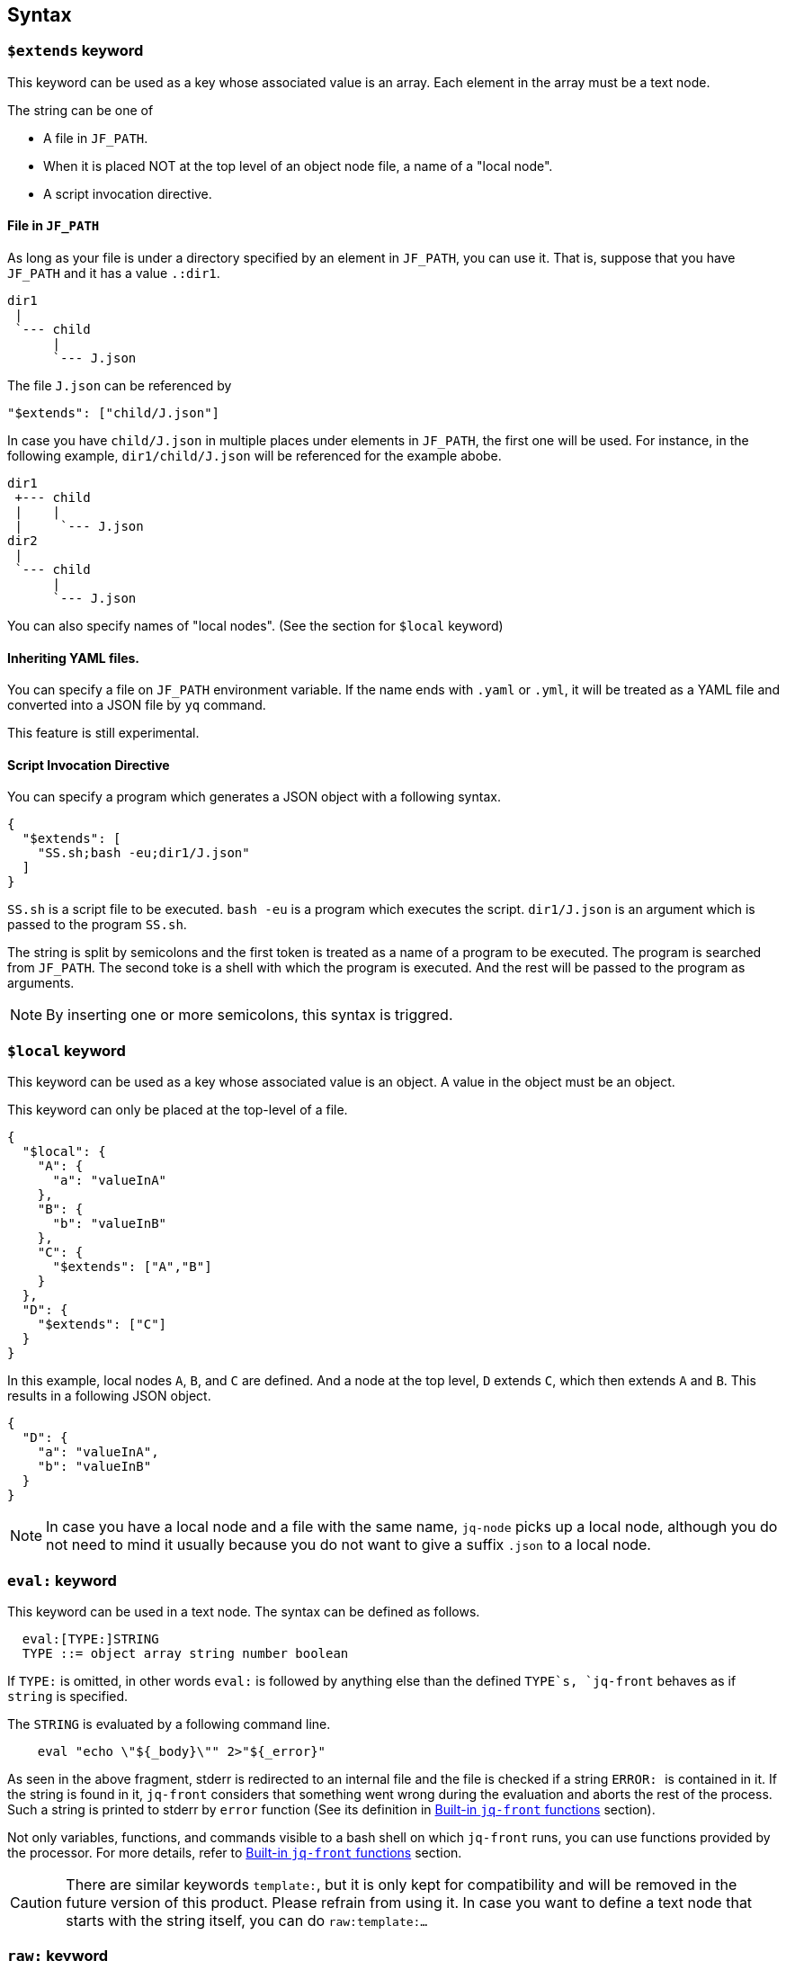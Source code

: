 == Syntax

=== `$extends` keyword

This keyword can be used as a key whose associated value is an array.
Each element in the array must be a text node.

The string can be one of

* A file in `JF_PATH`.
* When it is placed NOT at the top level of an object node file, a name of a "local node".
* A script invocation directive.

==== File in `JF_PATH`

As long as your file is under a directory specified by an element in `JF_PATH`, you can use it.
That is, suppose that you have `JF_PATH` and it has a value `.:dir1`.

----
dir1
 |
 `--- child
      |
      `--- J.json
----

The file `J.json` can be referenced by

----
"$extends": ["child/J.json"]
----

In case you have `child/J.json` in multiple places under elements in `JF_PATH`, the first one will be used.
For instance, in the following example, `dir1/child/J.json` will be referenced for the example abobe.

----
dir1
 +--- child
 |    |
 |     `--- J.json
dir2
 |
 `--- child
      |
      `--- J.json
----

You can also specify names of "local nodes".
(See the section for `$local` keyword)

==== Inheriting YAML files.

You can specify a file on `JF_PATH` environment variable.
If the name ends with `.yaml` or `.yml`, it will be treated as a YAML file and converted into a JSON file by `yq` command.

This feature is still experimental.

==== Script Invocation Directive

You can specify a program which generates a JSON object with a following syntax.

[source,json]
----
{
  "$extends": [
    "SS.sh;bash -eu;dir1/J.json"
  ]
}
----

`SS.sh` is a script file to be executed.
`bash -eu` is a program which executes the script.
`dir1/J.json` is an argument which is passed to the program `SS.sh`.

The string is split by semicolons and the first token is treated as a name of a program to be executed.
The program is searched from `JF_PATH`.
The second toke is a shell with which the program is executed.
And the rest will be passed to the program as arguments.

NOTE: By inserting one or more semicolons, this syntax is triggred.

=== `$local` keyword

This keyword can be used as a key whose associated value is an object.
A value in the object must be an object.

This keyword can only be placed at the top-level of a file.

[source,json]
----
{
  "$local": {
    "A": {
      "a": "valueInA"
    },
    "B": {
      "b": "valueInB"
    },
    "C": {
      "$extends": ["A","B"]
    }
  },
  "D": {
    "$extends": ["C"]
  }
}
----

In this example, local nodes `A`, `B`, and `C` are defined.
And a node at the top level, `D` extends `C`, which then extends `A` and `B`.
This results in a following JSON object.

[source,json]
----
{
  "D": {
    "a": "valueInA",
    "b": "valueInB"
  }
}
----

NOTE: In case you have a local node and a file with the same name, `jq-node` picks up a local node, although you do not need to mind it usually because you do not want to give a suffix `.json` to a local node.

=== `eval:` keyword

This keyword can be used in a text node.
The syntax can be defined as follows.

[source]
----
  eval:[TYPE:]STRING
  TYPE ::= object array string number boolean
----

If `TYPE:` is omitted, in other words `eval:` is followed by anything else than the defined `TYPE`s, `jq-front` behaves as if `string` is specified.

The `STRING` is evaluated by a following command line.

[source,bash]
----
    eval "echo \"${_body}\"" 2>"${_error}"
----

As seen in the above fragment, stderr is redirected to an internal file and the file is checked if a string ``ERROR: `` is contained in it.
If the string is found in it, `jq-front` considers that something went wrong during the evaluation and aborts the rest of the process.
Such a string is printed to stderr by `error` function (See its definition in <<builtin-functions>> section).

Not only variables, functions, and commands visible to a bash shell on which `jq-front` runs, you can use functions provided by the processor.
For more details, refer to <<builtin-functions>> section.

CAUTION: There are similar keywords `template:`, but it is only kept for compatibility and will be removed in the future version of this product.
Please refrain from using it.
In case you want to define a text node that starts with the string itself, you can do ```raw:template:...```

=== `raw:` keyword

You may sometimes want to define a text node which starts with other keywords such as `eval:` itself.
In such cases you can use `raw:` keyword to escape it.

[source]
----
   raw:eval:hello
----

This results in a following output.

[source]
----
   eval:hello
----

=== `template:` keyword

Deprecated.
A keyword that has similar effects to `eval:` keyword.
This is kept only for compatibility.


[#builtin-functions]
== Built-in `jq-front` functions

In addition to commands and functions visible to a bash shell on which `jq-front` runs, you can use functions listed in this section.

=== `ref` function

A function that returns a value of a node specified by an argument.
This function can only work from inside "Work(2)" file.

In case this function references a text node that starts with `eval:`, it performs templating on the node.
This means, the `ref` function may be applied recursively.
In case cyclic reference is found during this process, it will be reported and the process will be aborted.

- parameter:
* `_path`: path to a node in the file "Work(2)"
- returned value (stdout):
* A value of a node specified by `_path`

==== Examples

[cols="1a,1a"]
|===
|Input |Output

|
[source,json]
.A.json
----
{
  "a": {
    "b": {
       "c": "hello"
    }
  },
  "r": "eval:string:$(ref .a.b.c), world"
}
----
|[source,json]
----
{
  "a": {
    "b": {
       "c": "hello"
    }
  },
  "r": "hello, world"
}
----

|
[source,json]
.B.JSON
----
{
  "$extends": ["A.json"],
  "r": "eval:string:$(ref .a.b.c), world"
}
----
|[source,json]
----
{
  "a": {
    "b": {
       "c": "hello"
    }
  },
  "r": "hello, world"
}
----

|
[source,json]
.C.JSON
----
{
  "$extends": ["A.json"],
  "r": "eval:object:$(ref .a.b)"
}
----
|[source,json]
----
{
  "a": {
    "b": {
       "c": "hello"
    }
  },
  "r": {
    "c": "hello"
  }
}
----

|===

=== `self` function

A function that prints the entire file content before templating.
This function is intended for internal use.

- parameter: (none)
- returned value (stdout):
* Content of the processed file before any templating happens.


=== `cur` function

A function that returns a path to a node a current node.

- parameter: (none)
- returned value (stdout):
* A path to "Work(2)" file.

==== Examples

[cols="1a,1a"]
|===
|Input |Output

|
[source,json]
.A.json
----
{
  "a": {
    "b": {
       "c": "eval:$(cur)"
    }
  }
}
----
|[source,json]
----
{
  "a": {
    "b": {
       "c": ".a.b.c"
    }
  }
}
----

|
[source,json]
.X.JSON
----
{
  "x": {
    "$extends": ["A.json"]
  }
}
----
|[source,json]
----
{
  "x": {
    "a": {
      "b": {
         "c": ".x.a.b.c"
      }
    }
  }
}
----

|===

NOTE: Notice that jq-front first expands all the inheritances in the input and then invokes the 'templating' mechanism.
Thus, `cur` function calls in inherited files are evaluated based on paths where they appear in the expanded file.

=== `parent` function

A function that prints a path to a parent node of a given path.

- parameter:
* A path to a node
- returned value (stdout):
* A path to a parent of the node.

==== Examples

[cols="1a,1a"]
|===
|Input |Output

|
[source,json]
----
"eval:$(parent .hello.world)"
----

|[source,json]
----
".hello"
----

|===

=== `error` function

A function that prints a given error message and returns a non-zero value.

- parameter:
* An error message
- returned value:
** stdout
*** (none)
** sterr
*** A string starts with ```ERROR: {given error message}```.
A stack trace follows it.
** exit code
*** A non-zero value.

NOTE: If you nest a call to a function or command that fails by another using a command substitution of `bash`, the next call will not be aborted immediately, in general.
That is, ```"eval:$(echo $(cat missing-file))-$(echo hello)"``` will result in `-hello`.
This is a behaviour of `bash` and its command substitution.
However, if you use this function, ```"eval:$(echo $(cat missing-file || error 'something went wrong'))-$(echo hello)"```, `jq-front` will abort the process after evaluating this string because it finds a keyword ```ERROR: ``` in the stderr.

NOTE: Functions discussed in this section check whether `$?` is zero at the beginning.
If it is not zero, the function will abort and the string evaluation will be aborted in general.
However, a user is still able to nest the call with another function that not necessarily performs such a check.
In this case, the evaluation will not stop at the point and `jq-front` will abort the rest of its execution after handling the string since it will find the ```ERROR: ``` keyword.

==== Examples

[cols="1a,1a"]
|===
|Input |Output

|
[source,json]
----
"eval:$(error hello)"
----

|[source,console]
----
ERROR: hello
  at 36 abort /home/who/Documents/jq-front/lib/shared.sh
  at 439 _check_cyclic_dependency /home/who/Documents/jq-front/jq-front
  at 111 _expand_nodelevel_inheritances /home/who/Documents/jq-front/jq-front
...
----

|===
